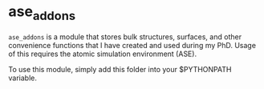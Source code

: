 * ase_addons

=ase_addons= is a module that stores bulk structures, surfaces, and other convenience functions that I have created and used during my PhD. Usage of this requires the atomic simulation environment (ASE).

To use this module, simply add this folder into your $PYTHONPATH variable.

